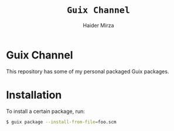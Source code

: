 #+TITLE: =Guix Channel=
#+AUTHOR: Haider Mirza
#+DESCRIPTION: This repo is a Guix channel containing my packaged Guix packages.

* Guix Channel
This repository has some of my personal packaged Guix packages.
* Installation
To install a certain package, run:
#+BEGIN_SRC sh
$ guix package --install-from-file=foo.scm
#+END_SRC
